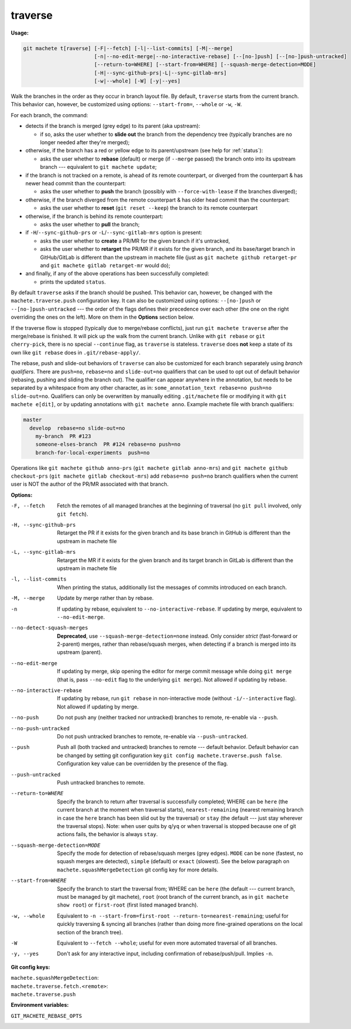 .. raw:: html

    <style> .green {color:green} </style>
    <style> .grey {color:dimgrey} </style>
    <style> .red {color:red} </style>
    <style> .yellow {color:#FFBF00} </style>

.. role:: green
.. role:: grey
.. role:: red
.. role:: yellow

.. _traverse:

traverse
========
**Usage:**

.. code-block:: shell

    git machete t[raverse] [-F|--fetch] [-l|--list-commits] [-M|--merge]
                           [-n|--no-edit-merge|--no-interactive-rebase] [--[no-]push] [--[no-]push-untracked]
                           [--return-to=WHERE] [--start-from=WHERE] [--squash-merge-detection=MODE]
                           [-H|--sync-github-prs|-L|--sync-gitlab-mrs]
                           [-w|--whole] [-W] [-y|--yes]

Walk the branches in the order as they occur in branch layout file.
By default, ``traverse`` starts from the current branch.
This behavior can, however, be customized using options: ``--start-from=``, ``--whole`` or ``-w``, ``-W``.

For each branch, the command:

* detects if the branch is merged (:grey:`grey` edge) to its parent (aka upstream):

  - if so, asks the user whether to **slide out** the branch from the dependency tree (typically branches are no longer needed after they're merged);

* otherwise, if the branch has a :red:`red` or :yellow:`yellow` edge to its parent/upstream (see help for :ref:`status`):

  - asks the user whether to **rebase** (default) or merge (if ``--merge`` passed) the branch onto into its upstream branch
    --- equivalent to ``git machete update``;

* if the branch is not tracked on a remote, is ahead of its remote counterpart, or diverged from the counterpart &
  has newer head commit than the counterpart:

  - asks the user whether to **push** the branch (possibly with ``--force-with-lease`` if the branches diverged);

* otherwise, if the branch diverged from the remote counterpart & has older head commit than the counterpart:

  - asks the user whether to **reset** (``git reset --keep``) the branch to its remote counterpart

* otherwise, if the branch is behind its remote counterpart:

  - asks the user whether to **pull** the branch;

* if ``-H``/``--sync-github-prs`` or ``-L``/``--sync-gitlab-mrs`` option is present:

  - asks the user whether to **create** a PR/MR for the given branch if it's untracked,

  - asks the user whether to **retarget** the PR/MR if it exists for the given branch,
    and its base/target branch in GitHub/GitLab is different than the upstream in machete file
    (just as ``git machete github retarget-pr`` and ``git machete gitlab retarget-mr`` would do);

* and finally, if any of the above operations has been successfully completed:

  - prints the updated ``status``.

By default ``traverse`` asks if the branch should be pushed. This behavior can, however, be changed with the ``machete.traverse.push`` configuration key.
It can also be customized using options: ``--[no-]push`` or ``--[no-]push-untracked`` --- the order of the flags defines their precedence over each other
(the one on the right overriding the ones on the left). More on them in the **Options** section below.

If the traverse flow is stopped (typically due to merge/rebase conflicts), just run ``git machete traverse`` after the merge/rebase is finished.
It will pick up the walk from the current branch.
Unlike with ``git rebase`` or ``git cherry-pick``, there is no special ``--continue`` flag, as ``traverse`` is stateless.
``traverse`` does **not** keep a state of its own like ``git rebase`` does in ``.git/rebase-apply/``.

The rebase, push and slide-out behaviors of ``traverse`` can also be customized for each branch separately using *branch qualifiers*.
There are ``push=no``, ``rebase=no`` and ``slide-out=no`` qualifiers that can be used to opt out of default behavior (rebasing, pushing and sliding the branch out).
The qualifier can appear anywhere in the annotation, but needs to be separated by a whitespace from any other character, as in: ``some_annotation_text rebase=no push=no slide-out=no``.
Qualifiers can only be overwritten by manually editing ``.git/machete`` file or modifying it with ``git machete e[dit]``, or by updating annotations with ``git machete anno``.
Example machete file with branch qualifiers:

.. code-block::

    master
      develop  rebase=no slide-out=no
        my-branch  PR #123
        someone-elses-branch  PR #124 rebase=no push=no
        branch-for-local-experiments  push=no

Operations like ``git machete github anno-prs`` (``git machete gitlab anno-mrs``)
and ``git machete github checkout-prs`` (``git machete gitlab checkout-mrs``) add ``rebase=no push=no`` branch qualifiers
when the current user is NOT the author of the PR/MR associated with that branch.

**Options:**

-F, --fetch                    Fetch the remotes of all managed branches at the beginning of traversal (no ``git pull`` involved, only ``git fetch``).

-H, --sync-github-prs          Retarget the PR if it exists for the given branch and its base branch in GitHub is different than the upstream in machete file

-L, --sync-gitlab-mrs          Retarget the MR if it exists for the given branch and its target branch in GitLab is different than the upstream in machete file

-l, --list-commits             When printing the status, additionally list the messages of commits introduced on each branch.

-M, --merge                    Update by merge rather than by rebase.

-n                             If updating by rebase, equivalent to ``--no-interactive-rebase``. If updating by merge, equivalent to ``--no-edit-merge``.

--no-detect-squash-merges      **Deprecated**, use ``--squash-merge-detection=none`` instead.
                               Only consider *strict* (fast-forward or 2-parent) merges, rather than rebase/squash merges,
                               when detecting if a branch is merged into its upstream (parent).

--no-edit-merge                If updating by merge, skip opening the editor for merge commit message while doing ``git merge``
                               (that is, pass ``--no-edit`` flag to the underlying ``git merge``). Not allowed if updating by rebase.

--no-interactive-rebase        If updating by rebase, run ``git rebase`` in non-interactive mode (without ``-i/--interactive`` flag).
                               Not allowed if updating by merge.

--no-push                      Do not push any (neither tracked nor untracked) branches to remote, re-enable via ``--push``.

--no-push-untracked            Do not push untracked branches to remote, re-enable via ``--push-untracked``.

--push                         Push all (both tracked and untracked) branches to remote --- default behavior. Default behavior can be changed
                               by setting git configuration key ``git config machete.traverse.push false``.
                               Configuration key value can be overridden by the presence of the flag.

--push-untracked               Push untracked branches to remote.

--return-to=WHERE              Specify the branch to return after traversal is successfully completed;
                               WHERE can be ``here`` (the current branch at the moment when traversal starts), ``nearest-remaining``
                               (nearest remaining branch in case the ``here`` branch has been slid out by the traversal) or
                               ``stay`` (the default --- just stay wherever the traversal stops). Note: when user quits by ``q``/``yq``
                               or when traversal is stopped because one of git actions fails, the behavior is always ``stay``.

--squash-merge-detection=MODE  Specify the mode for detection of rebase/squash merges (grey edges).
                               ``MODE`` can be ``none`` (fastest, no squash merges are detected), ``simple`` (default) or ``exact`` (slowest).
                               See the below paragraph on ``machete.squashMergeDetection`` git config key for more details.

--start-from=WHERE             Specify the branch to start the traversal from; WHERE can be ``here``
                               (the default --- current branch, must be managed by git machete), ``root`` (root branch of the current branch,
                               as in ``git machete show root``) or ``first-root`` (first listed managed branch).

-w, --whole                    Equivalent to ``-n --start-from=first-root --return-to=nearest-remaining``;
                               useful for quickly traversing & syncing all branches (rather than doing more fine-grained operations on the
                               local section of the branch tree).

-W                             Equivalent to ``--fetch --whole``; useful for even more automated traversal of all branches.

-y, --yes                      Don't ask for any interactive input, including confirmation of rebase/push/pull. Implies ``-n``.

**Git config keys:**

``machete.squashMergeDetection``:
    .. include:: git-config-keys/squashMergeDetection.rst

``machete.traverse.fetch.<remote>``:
    .. include:: git-config-keys/traverse_fetch_remote.rst

``machete.traverse.push``
    .. include:: git-config-keys/traverse_push.rst

**Environment variables:**

``GIT_MACHETE_REBASE_OPTS``
    .. include:: env-vars/git_machete_rebase_opts.rst
